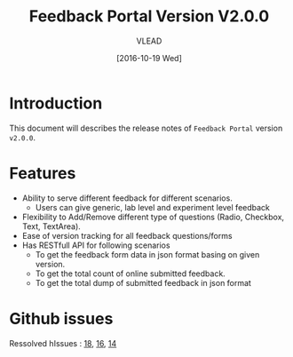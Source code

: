 #+TITLE: Feedback Portal Version V2.0.0
#+AUTHOR: VLEAD
#+DATE: [2016-10-19 Wed]

* Introduction
  This document will describes the release notes of =Feedback Portal=
  version =v2.0.0=.
* Features
  + Ability to serve different feedback for different scenarios.
    - Users can give generic, lab level and experiment level feedback
  + Flexibility to Add/Remove different type of questions (Radio, Checkbox, Text, TextArea).
  + Ease of version tracking for all feedback questions/forms
  + Has RESTfull API for following scenarios
    - To get the feedback form data in json format basing on given version.
    - To get the total count of online submitted feedback.
    - To get the total dump of submitted feedback in json format
* Github issues
  Ressolved hIssues : [[https://github.com/vlead/feedback-portal/issues/18][18]], [[https://github.com/vlead/feedback-portal/issues/16][16]], [[https://github.com/vlead/feedback-portal/issues/14][14]]
